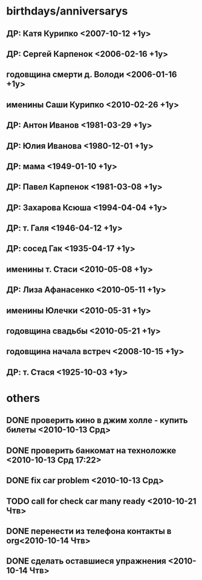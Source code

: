 * birthdays/anniversarys
** ДР: Катя Курипко <2007-10-12 +1y>
** ДР: Сергей Карпенок <2006-02-16 +1y>
** годовщина смерти д. Володи <2006-01-16 +1y>
** именины Саши Курипко <2010-02-26 +1y>
** ДР: Антон Иванов <1981-03-29 +1y>
** ДР: Юлия Иванова <1980-12-01 +1y>
** ДР: мама <1949-01-10 +1y>
** ДР: Павел Карпенок <1981-03-08 +1y>
** ДР: Захарова Ксюша <1994-04-04 +1y>
** ДР: т. Галя <1946-04-12 +1y>
** ДР: сосед Гак <1935-04-17 +1y>
** именины т. Стаси <2010-05-08 +1y>
** ДР: Лиза Афанасенко <2010-05-11 +1y>
** именины Юлечки <2010-05-31 +1y>
** годовщина свадьбы <2010-05-21 +1y>
** годовщина начала встреч <2008-10-15 +1y>
** ДР: т. Стася <1925-10-03 +1y>

* others
** DONE проверить кино в джим холле - купить билеты <2010-10-13 Срд>
   CLOSED: [2010-10-14 Чтв 11:22]
** DONE проверить банкомат на техноложке <2010-10-13 Срд 17:22>
   CLOSED: [2010-10-13 Срд 16:47]
** DONE fix car problem <2010-10-13 Срд>
   CLOSED: [2010-10-13 Срд 11:31]
** TODO call for check car many ready <2010-10-21 Чтв>
** DONE перенести из телефона контакты в org<2010-10-14 Чтв>
   CLOSED: [2010-10-14 Чтв 14:43]
** DONE сделать оставшиеся упражнения <2010-10-14 Чтв>
   CLOSED: [2010-10-14 Чтв 17:51]
